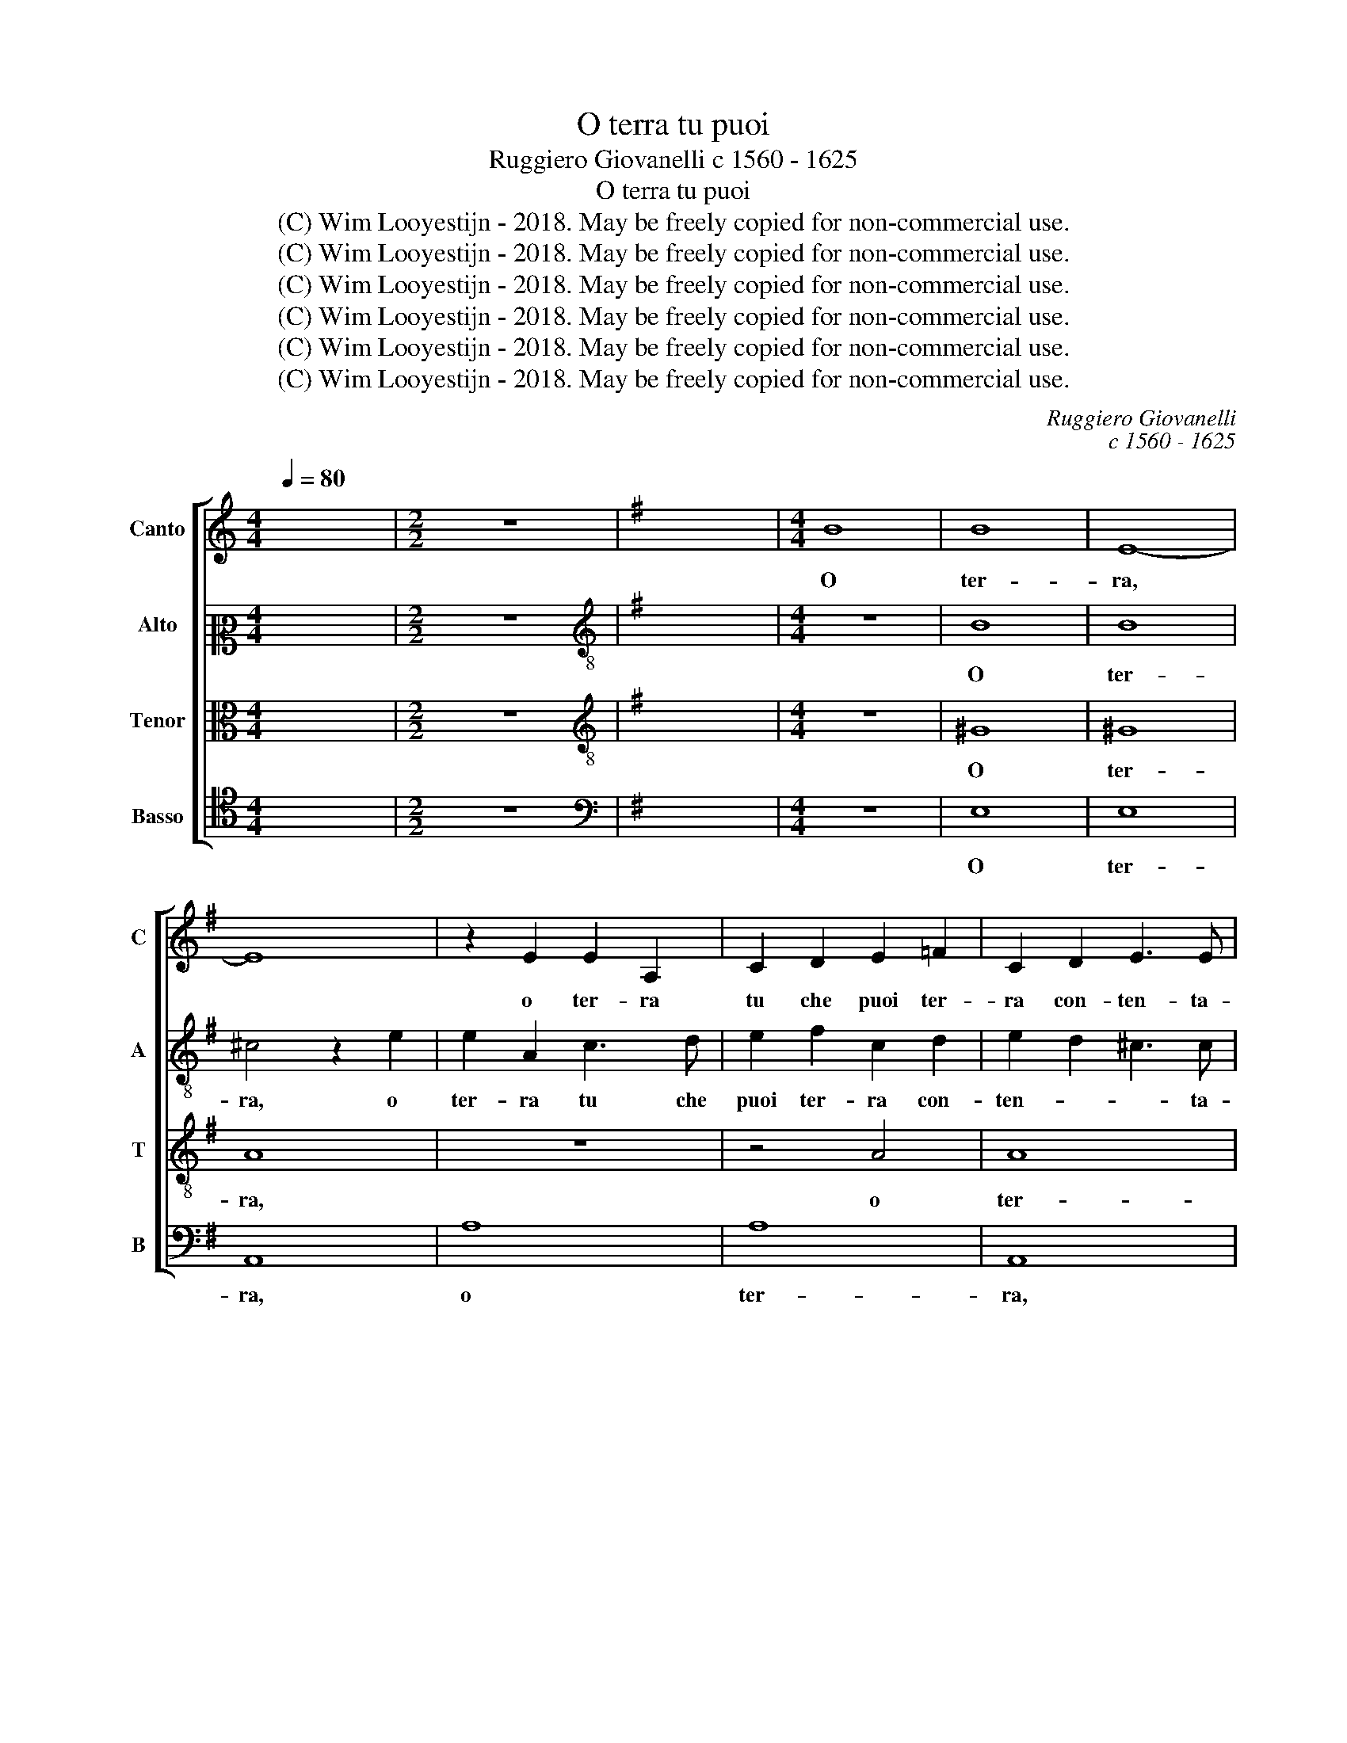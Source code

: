 X:1
T:O terra tu puoi
T:Ruggiero Giovanelli c 1560 - 1625
T:O terra tu puoi
T:(C) Wim Looyestijn - 2018. May be freely copied for non-commercial use.
T:(C) Wim Looyestijn - 2018. May be freely copied for non-commercial use.
T:(C) Wim Looyestijn - 2018. May be freely copied for non-commercial use.
T:(C) Wim Looyestijn - 2018. May be freely copied for non-commercial use.
T:(C) Wim Looyestijn - 2018. May be freely copied for non-commercial use.
T:(C) Wim Looyestijn - 2018. May be freely copied for non-commercial use.
C:Ruggiero Giovanelli
C:c 1560 - 1625
Z:(C) Wim Looyestijn - 2018. May be freely copied for non-commercial use.
%%score [ 1 2 3 4 ]
L:1/8
Q:1/4=80
M:4/4
K:C
V:1 treble nm="Canto" snm="C"
V:2 alto2 nm="Alto" snm="A"
V:3 alto nm="Tenor" snm="T"
V:4 tenor nm="Basso" snm="B"
V:1
 x8 |[M:2/2] z8 |[K:G] x8 |[M:4/4] B8 | B8 | E8- | E8 | z2 E2 E2 A,2 | C2 D2 E2 =F2 | C2 D2 E3 E | %10
w: |||O|ter-|ra,||o ter- ra|tu che puoi ter-|ra con- ten- ta-|
 F4 z4 | d8 | d8 | G4 G4- | G2 F2 G2 B2 | A2 G2 A3 A | G4 z2 G2 | A3 A F3 F | G3 G E3 E | %19
w: mi,|o|ter-|ra tu|* che puoi ter-|ra con- ten- ta-|mi, tra-|ghiot- ti il tris- to|cor- po in le tue|
 F3 F D2 D2 | E3 E E2 C2 | D3 D D2 B,2 | ^C2 D4 C2 | D4 F4 | G6 G2 | G4 F4 | E4 E4 | E2 D2 ^C3 C | %28
w: vis- ce- re, tra-|ghiot- ti il tris- to|cor- po in le|tue vi- sce-|re si|c'huo mai|no ne|tro- va or-|ma ne sen- ta-|
 ^C8 | z8 | z2 A2 F3 E | D2 D2 DEFG | A3 G F2 D2 | D2 D2 G4 | z2 E2 E2 E2 | A2 ^c2 c2 d2 | %36
w: mi,||o fol- go-|ri che fa- te il ciel tre-|mi- sce- te, ve-|ni- te a quel,|ve- ni- te a|quel ch'ad al- ta|
 d2 A4 d2- | d2 d2 A4 | z2 d2 B3 c | d2 d2 B3 c | d2 d2 B2 B2 | A2 G2 A3 A | A4 z2 A2 | %43
w: vo- ce chia-|* ma- vi|et vuol se|può, et vuol se|può di di- sa-|ma- re ad- di sce-|re, o|
 F3 E D2 D2 | DEFG A3 G | F2 A2 A2 A2 | d2 A2 A2 A2 | d4 z2 D2 | D2 D2 G4 | z2 E2 E2 E2 | %50
w: fol- go- ri che|fa- te il ciel tre- mi- sce-|te, ve- ni- te a|quel, ve- ni- te a|quel, ve-|ni- te a quel,|ve- ni- te a|
 A2 ^c2 c2 d2 | d4 A2 d2- | d2 d2 A4 | z2 d2 B3 c | d2 d2 B3 c | d2 D2 D2 D2 | E6 D2 | %57
w: quel ch'ad al- ta|vo- ce chia-|* ma- vi|et vuol se|può, et vuol se|può di di- sa-|ma- re|
 ^C2 D2 E3 E | F4 A4 | A2 F2 E2 D2 | E6 E2 | E4 ^C4 | E2 E2 ^D2 E2 | ^D6 D2 | E16 |] %65
w: ad- di- * sce-|re, di|di- sa- ma- re ad-|di- sce-|re, di|di- sa- ma- re ad-|di- sce-|re.|
V:2
 x8 |[M:2/2] z8 |[K:G][K:treble-8] x8 |[M:4/4] z8 | B8 | B8 | ^c4 z2 e2 | e2 A2 c3 d | %8
w: ||||O|ter-|ra, o|ter- ra tu che|
 e2 f2 c2 d2 | e2 d2 ^c3 c | d2 d2 d2 A2 | A2 B2 B2 A2 | B2 d2 d3 d | d2 d2 B2 B2 | A2 A2 B2 d2 | %15
w: puoi ter- ra con-|ten- * * ta-|mi, o ter- ra|tu che puoi ter-|ra con- ten- ta-|mi, o ter- ra|tu che puoi ter-|
 f2 g2 f3 f | g2 d2 e3 e | c3 c d3 d | B3 B c3 c | A2 A2 B3 B | G3 G c3 c | B6 G2 | A6 A2 | %23
w: ra con- ten- ta-|mi, tra- ghiot- ti il|tris- to cor- po in|le tue vis- ce-|re, tra- ghiot- ti il|tris- to cor- po in|le tue|vis- ce-|
 A4 z2 d2 | d6 d2 | e4 d4 | c4 c4 | c2 A2 A3 A | A8- | A4 z2 A2 | F3 E D2 D2 | DEFG A3 G | %32
w: re si|c'huo mai|no ne|tro- va or-|ma ne sen- ta-|mi,|* o|fol- go- ri che|fa- te il ciel tre- mi- sce-|
 F2 F2 A2 A2 | B4 z2 G2 | G2 G2 c2 e2 | e2 e2 a2 f2 | f2 f2 f4 | f2 g4 f2 | g4 z2 d2 | B3 c d2 d2 | %40
w: te, ve- ni- te a|quel, ve-|ni- te a quel ch'ad|al- ta vo- ce|chia- ma- vi|et vuol se|può, et|vuol se può di|
 d2 d2 e4- | e2 d2 e3 e | f4 z4 | z4 z2 A2 | F3 E D2 D2 | DEFG A3 G | F4 z2 A2 | A2 A2 d4 | %48
w: di- sa- ma-|* re ad- di sce-|re,|o|fol- go- ri che|fa- te il ciel tre- mi- sce-|te, ve-|ni- te a quel,|
 z4 z2 G2 | G2 G2 c2 e2 | e2 e2 a2 f2 | f2 f2 f4 | f2 g4 f2 | g4 z2 d2 | B3 c d2 d2 | B3 c d2 B2 | %56
w: ve-|ni- te a quel ch'ad|al- ta vo- ce|chia- ma- vi|et vuol se|può, et|vuol se può, et|vuol se può di|
 B2 B2 ^c2 d2 | e2 d2 ^c3 c | d4 z2 d2 | d2 d2 B2 A2 | B6 B2 | ^c4 z2 e2 | c2 c2 B2 A2 | B6 B2 | %64
w: di- sa- ma- re ad-|di- * * sce-|re, di|di- sa- ma- re ad-|di- sce-|re, di|di- sa- ma- re ad-|di- sce-|
 B16 |] %65
w: re.|
V:3
 x8 |[M:2/2] z8 |[K:G][K:treble-8] x8 |[M:4/4] z8 | ^G8 | ^G8 | A8 | z8 | z4 A4 | A8 | D8 | %11
w: ||||O|ter-|ra,||o|ter-|ra,|
 z2 G2 G2 D2 | G2 F2 G2 A2 | B2 B2 d4- | d2 d2 G4 | z2 G2 d3 d | B3 B c3 c | A3 A B3 B | %18
w: o ter- ra|tu che puoi ter-|ra con- ten-|* ta- mi,|tra- ghiot- ti il|tris- to cor- po in|le tue vis- ce-|
 G2 G2 A3 A | F3 F G4 | E2 E2 A3 A | F3 F G3 G | E2 F2 E3 E | D4 A4 | B6 B2 | B4 B4 | G4 G4 | %27
w: re, tra- ghiot- ti il|tris- to cor-|po, tra- ghiot- ti il|tris- to cor- po in|le tue vis- ce-|re, si|c'huo mai|no ne|tro- va or-|
 G2 F2 E3 E | E4 z2 A2 | F3 E D2 D2 | DEFG A3 G | F4 z2 A2 | A2 A2 d4 | z2 B2 B2 B2 | e4 z4 | %35
w: ma ne sen- ta-|mi, o|fol- go- ri che|fa- te il ciel tre- mi- sce-|te, ve-|ni- te a quel,|ve- ni- te a|quel,|
 z4 z2 D2 | D2 D2 D2 D2 | d6 d2 | G2 B2 G3 A | B2 B2 G3 A | B2 B2 B2 B2 | ^c2 d2 c3 c | %42
w: ch'ad|al- ta vo- ce|chia- ma-|vi et vuol se|può, et vuol se|può di di- sa-|ma- re ad- di sce-|
 d2 A2 F3 E | D2 D2 DEFG | A3 G F4 | z2 D2 DEFG | A3 G F2 D2 | DEFG A3 A | B2 B2 B2 B2 | e4 z4 | %50
w: re, o fol- go-|ri che fa- te il ciel tre-|mi- sce- te,|che fa- te il ciel tre-|mi- sce- te, che|fa- te il ciel tre- mi- sce-|te, ve- ni- te a|quel,|
 z4 z2 D2 | D2 D2 D2 D2 | d6 d2 | G2 B2 G3 A | B2 B2 G3 A | B4 G4 | G2 G2 A2 B2 | A6 A2 | D4 F4 | %59
w: ch'ad|al- ta vo- ce|chia- ma-|vi et vuol se|può, et vuol se|può di|di- sa- ma- re ad-|di- sce-|re, di|
 F2 A2 ^G2 A2 | ^G6 G2 | A4 A4 | A2 A2 F2 E2 | F6 F2 | E16 |] %65
w: di- sa- ma- re ad-|di- sce-|re, di|di- sa- ma- re ad-|di- sce-|re.|
V:4
 x8 |[M:2/2] z8 |[K:G][K:bass] x8 |[M:4/4] z8 | E,8 | E,8 | A,,8 | A,8 | A,8 | A,,8 | z4 z2 D,2 | %11
w: ||||O|ter-|ra,|o|ter-|ra,|o|
 D,2 G,,2 G,2 F,2 | G,2 A,2 B,2 F,2 | G,6 G,2 | D,4 z4 | z4 z2 D,2 | G,3 G, E,3 E, | %17
w: ter- ra tu che|puoi ter- ra con-|ten- ta-|mi,|tra-|ghiot- ti il tris- to|
 =F,3 F, D,3 D, | E,3 E, C,2 C,2 | D,3 D, B,,3 B,, | C,3 C, A,,3 A,, | B,,6 B,,2 | A,,8 | z4 D,4 | %24
w: cor- po in le tue|vis- ce- re, tra-|ghiot- ti il tris- to|cor- po in le tue|vi- sce-|re|si|
 G,6 G,2 | E,4 B,,4 | C,4 C,4 | C,2 D,2 A,,3 A,, | A,,8 | z2 A,2 F,3 E, | D,2 D,2 D,E,F,G, | %31
w: c'huo mai|no ne|tro- va or-|ma ne sen- ta-|mi,|o fol- go-|ri che fa- te il ciel tre-|
 A,2 A,2 D,4 | z2 D,2 D,2 D,2 | G,4 z2 E,2 | E,2 E,2 A,2 A,2 | A,2 A,2 A,2 A,2 | D6 D2 | D,8 | %38
w: mi- sce- te,|ve- ni- te a|quel, ve-|ni- te a quel ch'ad|al- ta vo- ce|chia- ma-|vi|
 z4 z2 B,2 | G,3 A, B,4 | G,4 G,2 G,2 | A,2 B,2 A,3 A, | D,8 | z2 A,2 F,3 E, | D,2 D,2 D,E,F,G, | %45
w: et|vuol se può|di di- sa-|ma- re ad- di sce-|re,|o fol- go-|ri che fa- te il ciel tre-|
 A,3 G, F,2 D,2 | D,E,F,G, A,3 G, | F,2 D,2 D,2 D,2 | G,4 z2 E,2 | E,2 E,2 A,2 A,2 | %50
w: mi- sce- te, che|fa- te il ciel tre- mi- sce-|te, ve- ni- te a|quel, ve-|ni- te a quel ch'ad|
 A,2 A,2 A,2 A,2 | D6 D2 | D,8 | z4 z2 B,2 | G,3 A, B,2 B,2 | G,3 A, B,4 | z8 | z8 | z4 D,4 | %59
w: al- ta vo- ce|chia- ma-|vi|et|vuol se può, et|vuol se può|||di|
 D,2 D,2 E,2 =F,2 | E,6 E,2 | A,,4 A,,4 | A,,2 A,,2 B,,2 C,2 | B,,6 B,,2 | E,16 |] %65
w: di- sa- ma- re ad-|di- sce-|re, di|di- sa- ma- re ad-|di- sce-|re.|

